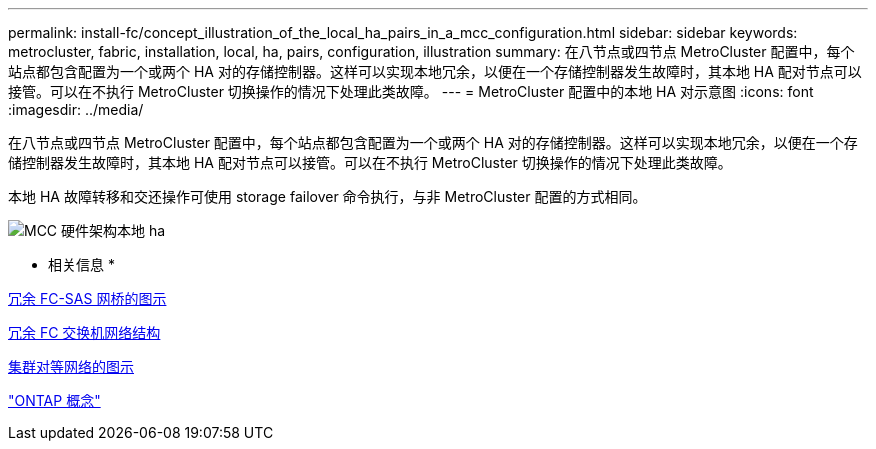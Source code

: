 ---
permalink: install-fc/concept_illustration_of_the_local_ha_pairs_in_a_mcc_configuration.html 
sidebar: sidebar 
keywords: metrocluster, fabric, installation, local, ha, pairs, configuration, illustration 
summary: 在八节点或四节点 MetroCluster 配置中，每个站点都包含配置为一个或两个 HA 对的存储控制器。这样可以实现本地冗余，以便在一个存储控制器发生故障时，其本地 HA 配对节点可以接管。可以在不执行 MetroCluster 切换操作的情况下处理此类故障。 
---
= MetroCluster 配置中的本地 HA 对示意图
:icons: font
:imagesdir: ../media/


[role="lead"]
在八节点或四节点 MetroCluster 配置中，每个站点都包含配置为一个或两个 HA 对的存储控制器。这样可以实现本地冗余，以便在一个存储控制器发生故障时，其本地 HA 配对节点可以接管。可以在不执行 MetroCluster 切换操作的情况下处理此类故障。

本地 HA 故障转移和交还操作可使用 storage failover 命令执行，与非 MetroCluster 配置的方式相同。

image::../media/mcc_hw_architecture_local_ha.gif[MCC 硬件架构本地 ha]

* 相关信息 *

xref:concept_illustration_of_redundant_fc_to_sas_bridges.adoc[冗余 FC-SAS 网桥的图示]

xref:concept_redundant_fc_switch_fabrics.adoc[冗余 FC 交换机网络结构]

xref:concept_cluster_peering_network_mcc.adoc[集群对等网络的图示]

https://docs.netapp.com/ontap-9/topic/com.netapp.doc.dot-cm-concepts/home.html["ONTAP 概念"]
